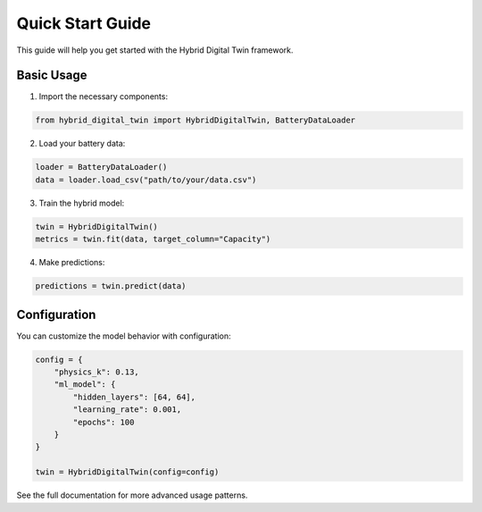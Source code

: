 Quick Start Guide
=================

This guide will help you get started with the Hybrid Digital Twin framework.

Basic Usage
-----------

1. Import the necessary components:

.. code-block:: python

   from hybrid_digital_twin import HybridDigitalTwin, BatteryDataLoader

2. Load your battery data:

.. code-block:: python

   loader = BatteryDataLoader()
   data = loader.load_csv("path/to/your/data.csv")

3. Train the hybrid model:

.. code-block:: python

   twin = HybridDigitalTwin()
   metrics = twin.fit(data, target_column="Capacity")

4. Make predictions:

.. code-block:: python

   predictions = twin.predict(data)

Configuration
-------------

You can customize the model behavior with configuration:

.. code-block:: python

   config = {
       "physics_k": 0.13,
       "ml_model": {
           "hidden_layers": [64, 64],
           "learning_rate": 0.001,
           "epochs": 100
       }
   }

   twin = HybridDigitalTwin(config=config)

See the full documentation for more advanced usage patterns.